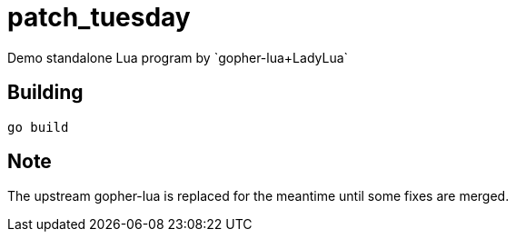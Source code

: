 = patch_tuesday
Demo standalone Lua program by `gopher-lua+LadyLua`

== Building

----
go build
----

== Note
The upstream gopher-lua is replaced for the meantime until some fixes are merged.



